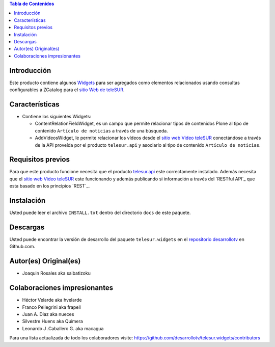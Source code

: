 .. -*- coding: utf-8 -*-

.. contents:: Tabla de Contenidos

Introducción
============

Este producto contiene algunos `Widgets`_ para ser agregados como elementos relacionados usando consultas configurables a ZCatalog para el `sitio Web de teleSUR`_. 

Características
===============

- Contiene los siguientes Widgets:

  - ContentRelationFieldWidget, es un campo que permite relacionar tipos de contenidos Plone al tipo de contenido ``Artículo de noticias`` a través de una búsqueda.
  - AddVideosWidget, le permite relacionar los vídeos desde el `sitio web Video teleSUR`_ conectándose a través de la API proveída por el producto ``telesur.api`` y asociarlo al tipo de contenido ``Artículo de noticias``.


Requisitos previos
==================

Para que este producto funcione necesita que el producto `telesur.api`_ este correctamente instalado. Además necesita que el `sitio web Video teleSUR`_ este funcionando y además publicando si información a través del `RESTful API`_ que esta basado en los principios `REST`_.

Instalación
===========
Usted puede leer el archivo ``INSTALL.txt`` dentro del directorio ``docs`` de este paquete.


Descargas
=========

Usted puede encontrar la versión de desarrollo del paquete ``telesur.widgets`` en el `repositorio desarrollotv`_ en Github.com.

Autor(es) Original(es)
======================

* Joaquin Rosales aka saibatizoku

Colaboraciones impresionantes
=============================

* Héctor Velarde aka hvelarde

* Franco Pellegrini aka frapell

* Juan A. Diaz aka nueces

* Silvestre Huens aka Quimera

* Leonardo J .Caballero G. aka macagua

Para una lista actualizada de todo los colaboradores visite: https://github.com/desarrollotv/telesur.widgets/contributors

.. _Widgets: http://es.wikipedia.org/wiki/Widgets
.. _sitio Web de teleSUR: http://telesurtv.net/
.. _sitio web Video teleSUR: http://multimedia.telesurtv.net/
.. _telesur.api: https://github.com/desarrollotv/telesur.api
.. _repositorio desarrollotv: https://github.com/desarrollotv/telesur.widgets


